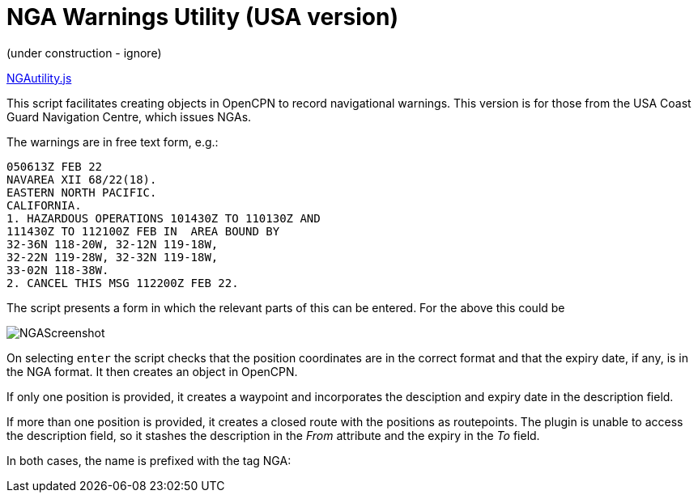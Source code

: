 = NGA Warnings Utility (USA version)

(under construction - ignore)

https://github.com/antipole2/JavaScripts-shared/blob/main/NGAutility/NGA.js[NGAutility.js]

This script facilitates creating objects in OpenCPN to record navigational warnings.
This version is for those from the USA Coast Guard Navigation Centre, which issues NGAs.

.The warnings are in free text form, e.g.:
----
050613Z FEB 22
NAVAREA XII 68/22(18).
EASTERN NORTH PACIFIC.
CALIFORNIA.
1. HAZARDOUS OPERATIONS 101430Z TO 110130Z AND
111430Z TO 112100Z FEB IN  AREA BOUND BY
32-36N 118-20W, 32-12N 119-18W,
32-22N 119-28W, 32-32N 119-18W,
33-02N 118-38W.
2. CANCEL THIS MSG 112200Z FEB 22.
----
The script presents a form in which the relevant parts of this can be entered.
For the above this could be

image::NGAScreenshot.png[]

On selecting `enter` the script checks that the position coordinates are in the correct format and that the expiry date, if any, is in the NGA format.
It then creates an object in OpenCPN.

If only one position is provided, it creates a waypoint and incorporates the desciption and expiry date in the description field.

If more than one position is provided, it creates a closed route with the positions as routepoints.
The plugin is unable to access the description field, so it stashes the description in the _From_ attribute and the expiry in the _To_ field.

In both cases, the name is prefixed with the tag NGA:
